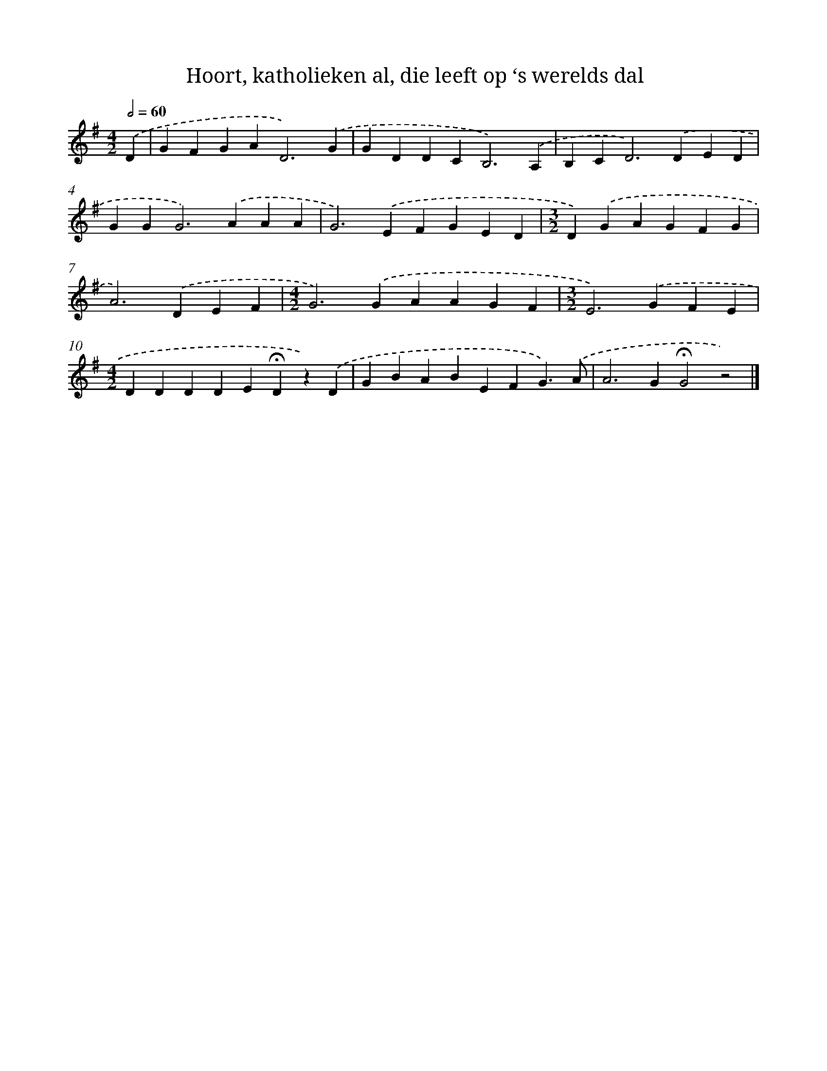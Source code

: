X: 9765
T: Hoort, katholieken al, die leeft op ‘s werelds dal
%%abc-version 2.0
%%abcx-abcm2ps-target-version 5.9.1 (29 Sep 2008)
%%abc-creator hum2abc beta
%%abcx-conversion-date 2018/11/01 14:36:59
%%humdrum-veritas 3165468154
%%humdrum-veritas-data 2994619394
%%continueall 1
%%barnumbers 0
L: 1/4
M: 4/2
Q: 1/2=60
K: G clef=treble
.('D [I:setbarnb 1]|
GFGA2<D2).('G |
GDDC2<B,2).('A, |
B,C2<D2).('DED |
GG2<G2).('AAA |
G2>).('E2FGED |
[M:3/2]D).('GAGFG |
A2>).('D2EF |
[M:4/2]G2>).('G2AAGF |
[M:3/2]E2>).('G2FE |
[M:4/2]DDDDE!fermata!Dz).('D |
GBABEFG3/).('A/ |
A2>G2!fermata!G2z2) |]
